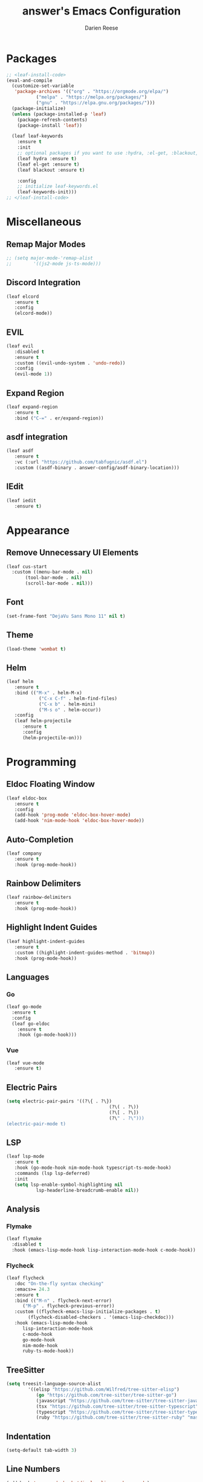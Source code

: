 #+TITLE: answer's Emacs Configuration
#+AUTHOR: Darien Reese

* Packages
#+BEGIN_SRC emacs-lisp
  ;; <leaf-install-code>
  (eval-and-compile
    (customize-set-variable
     'package-archives '(("org" . "https://orgmode.org/elpa/")
			 ("melpa" . "https://melpa.org/packages/")
			 ("gnu" . "https://elpa.gnu.org/packages/")))
    (package-initialize)
    (unless (package-installed-p 'leaf)
      (package-refresh-contents)
      (package-install 'leaf))

    (leaf leaf-keywords
      :ensure t
      :init
      ;; optional packages if you want to use :hydra, :el-get, :blackout,,,
      (leaf hydra :ensure t)
      (leaf el-get :ensure t)
      (leaf blackout :ensure t)

      :config
      ;; initialize leaf-keywords.el
      (leaf-keywords-init)))
  ;; </leaf-install-code>
#+END_SRC

* Miscellaneous
** Remap Major Modes
#+BEGIN_SRC emacs-lisp
  ;; (setq major-mode-'remap-alist
  ;; 		'((js2-mode js-ts-mode)))
#+END_SRC

** Discord Integration
#+BEGIN_SRC emacs-lisp
  (leaf elcord
	 :ensure t
	 :config
	 (elcord-mode))
#+END_SRC

** EVIL
#+BEGIN_SRC emacs-lisp
  (leaf evil
	 :disabled t
	 :ensure t
	 :custom ((evil-undo-system . 'undo-redo))
	 :config
	 (evil-mode 1))
#+END_SRC

** Expand Region
#+BEGIN_SRC emacs-lisp
  (leaf expand-region
	 :ensure t
	 :bind ("C-=" . er/expand-region))
#+END_SRC

** asdf integration
#+BEGIN_SRC emacs-lisp
  (leaf asdf
	 :ensure t
	 :vc (:url "https://github.com/tabfugnic/asdf.el")
	 :custom ((asdf-binary . answer-config/asdf-binary-location)))
#+END_SRC

** IEdit
#+BEGIN_SRC emacs-lisp
  (leaf iedit
	 :ensure t)
#+END_SRC

* Appearance
** Remove Unnecessary UI Elements
#+BEGIN_SRC emacs-lisp
  (leaf cus-start
    :custom ((menu-bar-mode . nil)
	     (tool-bar-mode . nil)
	     (scroll-bar-mode . nil)))
#+END_SRC

** Font
#+BEGIN_SRC emacs-lisp
  (set-frame-font "DejaVu Sans Mono 11" nil t)
#+END_SRC

** Theme
#+BEGIN_SRC emacs-lisp
  (load-theme 'wombat t)
#+END_SRC

** Helm
#+BEGIN_SRC emacs-lisp
  (leaf helm
	 :ensure t
	 :bind (("M-x" . helm-M-x)
			  ("C-x C-f" . helm-find-files)
			  ("C-x b" . helm-mini)
			  ("M-s o" . helm-occur))
	 :config
	 (leaf helm-projectile
		:ensure t
		:config
		(helm-projectile-on)))
#+END_SRC

* Programming
** Eldoc Floating Window
#+BEGIN_SRC emacs-lisp
  (leaf eldoc-box
	 :ensure t
	 :config
	 (add-hook 'prog-mode 'eldoc-box-hover-mode)
	 (add-hook 'nim-mode-hook 'eldoc-box-hover-mode))
#+END_SRC

** Auto-Completion
#+BEGIN_SRC emacs-lisp
  (leaf company
	 :ensure t
	 :hook (prog-mode-hook))
#+END_SRC

** Rainbow Delimiters
#+BEGIN_SRC emacs-lisp
  (leaf rainbow-delimiters
	 :ensure t
	 :hook (prog-mode-hook))
#+END_SRC

** Highlight Indent Guides
#+BEGIN_SRC emacs-lisp
  (leaf highlight-indent-guides
	 :ensure t
	 :custom ((highlight-indent-guides-method . 'bitmap))
	 :hook (prog-mode-hook))
#+END_SRC

** Languages
*** Go
#+BEGIN_SRC emacs-lisp
  (leaf go-mode
    :ensure t
    :config
    (leaf go-eldoc
      :ensure t
      :hook (go-mode-hook)))
#+END_SRC

*** Vue
#+BEGIN_SRC emacs-lisp
  (leaf vue-mode
	 :ensure t)
#+END_SRC

** Electric Pairs
#+BEGIN_SRC emacs-lisp
  (setq electric-pair-pairs '((?\{ . ?\})
										(?\( . ?\))
										(?\[ . ?\])
										(?\" . ?\")))
  (electric-pair-mode t)
#+END_SRC

** LSP
#+BEGIN_SRC emacs-lisp
  (leaf lsp-mode
	 :ensure t
	 :hook (go-mode-hook nim-mode-hook typescript-ts-mode-hook)
	 :commands (lsp lsp-deferred)
	 :init
	 (setq lsp-enable-symbol-highlighting nil
			 lsp-headerline-breadcrumb-enable nil))
#+END_SRC

** Analysis
*** Flymake
#+BEGIN_SRC emacs-lisp
  (leaf flymake
    :disabled t
    :hook (emacs-lisp-mode-hook lisp-interaction-mode-hook c-mode-hook))
#+END_SRC

*** Flycheck
#+BEGIN_SRC emacs-lisp
  (leaf flycheck
	 :doc "On-the-fly syntax checking"
	 :emacs>= 24.3
	 :ensure t
	 :bind (("M-n" . flycheck-next-error)
		("M-p" . flycheck-previous-error))
	 :custom ((flycheck-emacs-lisp-initialize-packages . t)
		  (flycheck-disabled-checkers . '(emacs-lisp-checkdoc)))
	 :hook (emacs-lisp-mode-hook
		lisp-interaction-mode-hook
		c-mode-hook
		go-mode-hook
		nim-mode-hook
		ruby-ts-mode-hook))
#+END_SRC

** TreeSitter
#+BEGIN_SRC emacs-lisp
  (setq treesit-language-source-alist
		  '((elisp "https://github.com/Wilfred/tree-sitter-elisp")
			 (go "https://github.com/tree-sitter/tree-sitter-go")
			 (javascript "https://github.com/tree-sitter/tree-sitter-javascript" "master" "src")
			 (tsx "https://github.com/tree-sitter/tree-sitter-typescript" "master" "tsx/src")
			 (typescript "https://github.com/tree-sitter/tree-sitter-typescript" "master" "typescript/src")
			 (ruby "https://github.com/tree-sitter/tree-sitter-ruby" "master" "src")))
#+END_SRC

** Indentation
#+BEGIN_SRC emacs-lisp
  (setq-default tab-width 3)
#+END_SRC

** Line Numbers
#+BEGIN_SRC emacs-lisp
  (add-hook 'prog-mode-hook 'display-line-numbers-mode)
#+END_SRC

** Magit
#+BEGIN_SRC emacs-lisp
  (leaf magit
    :ensure t
    :bind
    ("C-x g" . magit-status))
#+END_SRC

** Projectile
#+BEGIN_SRC emacs-lisp
  (leaf projectile
	 :ensure t
	 :leaf-defer nil
	 :bind ("C-c p" . projectile-command-map)
	 :custom ((projectile-mode . t)))
#+END_SRC

** Git Gutter
Displays symbols in the fringe to indicate what has changed
#+BEGIN_SRC emacs-lisp
  (leaf git-gutter
	 :ensure t
	 :hook (prog-mode-hook)
	 :config
	 (setq git-gutter:update-interval 0.02)
	 (leaf git-gutter-fringe
		:ensure t
		:config
		(define-fringe-bitmap 'git-gutter-fr:added [224] nil nil '(center repeated))
		(define-fringe-bitmap 'git-gutter-fr:modified [224] nil nil '(center repeated))
		(define-fringe-bitmap 'git-gutter-fr:deleted [128 192 224 240] nil nil 'bottom)))
#+END_SRC

** Languages
*** Typescript
#+BEGIN_SRC emacs-lisp
  (leaf typescript-ts-mode
	 :mode "\\.ts\\'")
#+END_SRC

*** Nim
#+BEGIN_SRC emacs-lisp
  (leaf nim-mode
	 :ensure t)
#+END_SRC

*** Ruby
#+BEGIN_SRC emacs-lisp
  (leaf ruby-ts-mode
	 :mode "\\.rb\\'"
	 :config
	 ;; This is used for auto-completion and jumping into modules
	 (leaf robe
		:ensure t
		:hook (ruby-mode-hook ruby-ts-mode-hook)
		:config
		(push 'company-robe company-backends))
	 ;; This is used for linting Ruby programs
	 (leaf rubocop
		:ensure t
		:hook (ruby-mode-hook ruby-ts-mode-hook))
	 ;; Minitest interface
	 (leaf minitest
		:ensure t
		:hook (ruby-mode-hook ruby-ts-mode-hook))
	 ;; Ruby inferior mode
	 (leaf inf-ruby
		:ensure t
		:hook ((ruby-mode-hook ruby-ts-mode-hook). inf-ruby-minor-mode)))
#+END_SRC

#+RESULTS:
: ruby-ts-mode

** Snippets
#+BEGIN_SRC emacs-lisp
  (leaf yasnippet
	 :ensure t
	 :hook ((typescript-ts-mode-hook ruby-ts-mode-hook) . yas-minor-mode)
	 :config
	 (leaf yasnippet-snippets
		:ensure t))
#+END_SRC

* Dashboard
#+BEGIN_SRC emacs-lisp
  (leaf dashboard
	 :ensure t
	 :custom ((dashboard-items . '((projects . 5)
											 (recents . 5)
											 (bookmarks . 5)
											 (agenda . 5))))
	 :config
	 (dashboard-setup-startup-hook))
#+END_SRC
